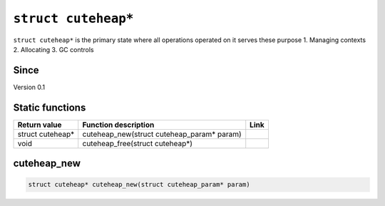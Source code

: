 *****************
``struct cuteheap*``
*****************

``struct cuteheap*`` is the primary state where all
operations operated on it serves these purpose
1. Managing contexts
2. Allocating
3. GC controls

Since
*****
Version 0.1

Static functions
****************

+------------------+------------------------------------------------------------+------+
| Return value     | Function description                                       | Link |
+==================+============================================================+======+
| struct cuteheap* | cuteheap_new(struct cuteheap_param* param)                 |      |
+------------------+------------------------------------------------------------+------+
| void             | cuteheap_free(struct cuteheap*)                            |      |
+------------------+------------------------------------------------------------+------+

cuteheap_new
************
.. code-block:: c

   struct cuteheap* cuteheap_new(struct cuteheap_param* param)



